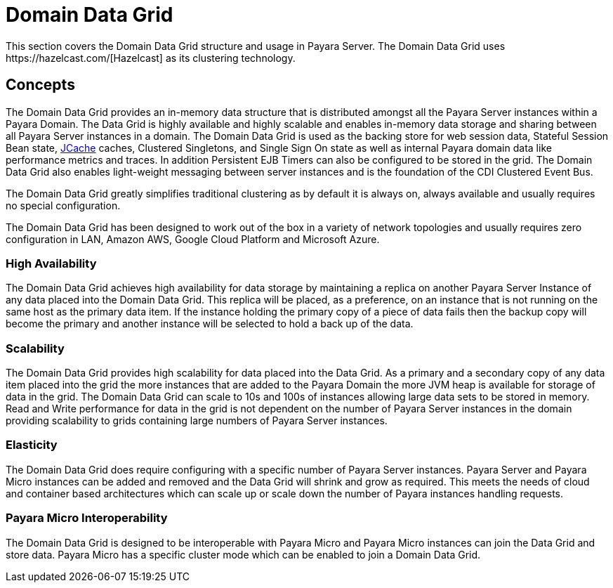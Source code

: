 
[[domain-datagrid-concept]]
= Domain Data Grid
This section covers the Domain Data Grid structure and usage in Payara Server. The Domain Data Grid uses https://hazelcast.com/[Hazelcast] as its clustering technology.

[[concepts]]
== Concepts
The Domain Data Grid provides an in-memory data structure that is distributed amongst all the Payara Server instances within a Payara Domain. The Data Grid is highly available and highly scalable and enables in-memory data storage and sharing between all Payara Server instances in a domain. The Domain Data Grid is used as the backing store for web session data, Stateful Session Bean state, xref:/Technical Documentation/Payara Server Documentation/Jakarta EE API/JCache API.adoc[JCache] caches, Clustered Singletons, and Single Sign On state as well as internal Payara domain data like performance metrics and traces. In addition Persistent EJB Timers can also be configured to be stored in the grid. The Domain Data Grid also enables light-weight messaging between server instances and is the foundation of the CDI Clustered Event Bus.

The Domain Data Grid greatly simplifies traditional clustering as by default it is always on, always available and usually requires no special configuration.

The Domain Data Grid has been designed to work out of the box in a variety of network topologies and usually requires zero configuration in LAN, Amazon AWS, Google Cloud Platform and Microsoft Azure.

[[high-availability]]
=== High Availability

The Domain Data Grid achieves high availability for data storage by maintaining a replica on another Payara Server Instance of any data placed into the Domain Data Grid. This replica will be placed, as a preference, on an instance that is not running on the same host as the primary data item. If the instance holding the primary copy of a piece of data fails then the backup copy will become the primary and another instance will be selected to hold a back up of the data.

[[scalability]]
=== Scalability

The Domain Data Grid provides high scalability for data placed into the Data Grid. As a primary and a secondary copy of any data item placed into the grid the more instances that are added to the Payara Domain the more JVM heap is available for storage of data in the grid. The Domain Data Grid can scale to 10s and 100s of instances allowing large data sets to be stored in memory. Read and Write performance for data in the grid is not dependent on the number of Payara Server instances in the domain providing scalability to grids containing large numbers of Payara Server instances.

[[elasticity]]
=== Elasticity

The Domain Data Grid does require configuring with a specific number of Payara Server instances. Payara Server and Payara Micro instances can be added and removed and the Data Grid will shrink and grow as required. This meets the needs of cloud and container based architectures which can scale up or scale down the number of Payara instances handling requests.

[[payara-micro]]
=== Payara Micro Interoperability

The Domain Data Grid is designed to be interoperable with Payara Micro and Payara Micro instances can join the Data Grid and store data. Payara Micro has a specific cluster mode which can be enabled to join a Domain Data Grid.